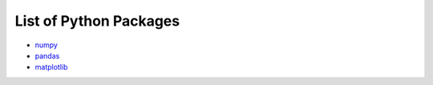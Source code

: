 List of Python Packages
***********************

* `numpy <https://numpy.org/>`_
* `pandas <https://pandas.pydata.org/pandas-docs/version/0.15/index.html>`_
* `matplotlib <https://matplotlib.org/>`_